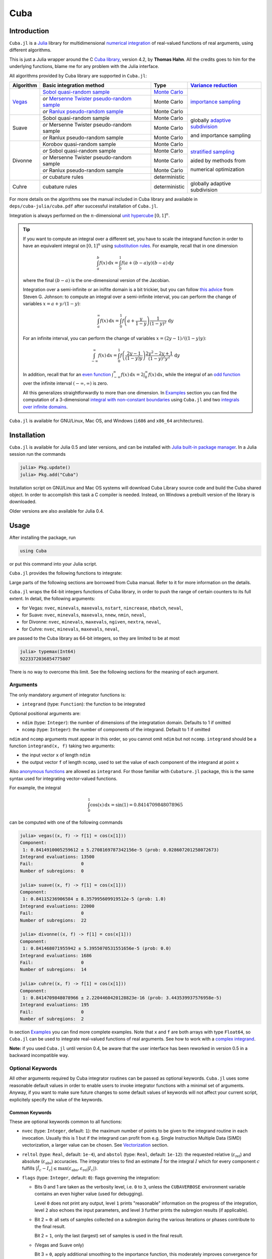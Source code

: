 Cuba
====

Introduction
------------

``Cuba.jl`` is a `Julia <http://julialang.org/>`__ library for multidimensional
`numerical integration <https://en.wikipedia.org/wiki/Numerical_integration>`__
of real-valued functions of real arguments, using different algorithms.

This is just a Julia wrapper around the C `Cuba library
<http://www.feynarts.de/cuba/>`__, version 4.2, by **Thomas Hahn**. All the
credits goes to him for the underlying functions, blame me for any problem with
the Julia interface.

All algorithms provided by Cuba library are supported in ``Cuba.jl``:

+---------------+-----------------------------------------------+-----------------+----------------------------------+
| Algorithm     | Basic integration method                      | Type            | `Variance reduction`_            |
+===============+===============================================+=================+==================================+
| `Vegas <s_>`_ | `Sobol quasi-random sample`_                  | `Monte Carlo`_  | `importance sampling`_           |
|               +-----------------------------------------------+-----------------+                                  |
|               | `or` `Mersenne Twister pseudo-random sample`_ | Monte Carlo     |                                  |
|               +-----------------------------------------------+-----------------+                                  |
|               | `or` `Ranlux pseudo-random sample`_           | Monte Carlo     |                                  |
+---------------+-----------------------------------------------+-----------------+----------------------------------+
| Suave         | Sobol quasi-random sample                     | Monte Carlo     | globally `adaptive subdivision`_ |
|               +-----------------------------------------------+-----------------+                                  |
|               | `or` Mersenne Twister pseudo-random sample    | Monte Carlo     | and importance sampling          |
|               +-----------------------------------------------+-----------------+                                  |
|               | `or` Ranlux pseudo-random sample              | Monte Carlo     |                                  |
+---------------+-----------------------------------------------+-----------------+----------------------------------+
| Divonne       | Korobov quasi-random sample                   | Monte Carlo     | `stratified sampling`_           |
|               +-----------------------------------------------+-----------------+                                  |
|               | `or` Sobol quasi-random sample                | Monte Carlo     | aided by methods from            |
|               +-----------------------------------------------+-----------------+                                  |
|               | `or` Mersenne Twister pseudo-random sample    | Monte Carlo     | numerical optimization           |
|               +-----------------------------------------------+-----------------+                                  |
|               | `or` Ranlux pseudo-random sample              | Monte Carlo     |                                  |
|               +-----------------------------------------------+-----------------+                                  |
|               | `or` cubature rules                           | deterministic   |                                  |
+---------------+-----------------------------------------------+-----------------+----------------------------------+
| Cuhre         | cubature rules                                | deterministic   | globally adaptive subdivision    |
+---------------+-----------------------------------------------+-----------------+----------------------------------+

.. _`Variance reduction`: https://en.wikipedia.org/wiki/Variance_reduction

.. _s: https://en.wikipedia.org/wiki/VEGAS_algorithm

.. _`Sobol quasi-random sample`: https://en.wikipedia.org/wiki/Sobol_sequence

.. _`Monte Carlo`: https://en.wikipedia.org/wiki/Monte_Carlo_integration

.. _`importance sampling`: https://en.wikipedia.org/wiki/Importance_sampling

.. _`Mersenne Twister pseudo-random sample`: https://en.wikipedia.org/wiki/Mersenne_Twister

.. _`Ranlux pseudo-random sample`: http://arxiv.org/abs/hep-lat/9309020

.. _`adaptive subdivision`: https://en.wikipedia.org/wiki/Adaptive_quadrature

.. _`stratified sampling`: <https://en.wikipedia.org/wiki/Stratified_sampling>

For more details on the algorithms see the manual included in Cuba library and
available in ``deps/cuba-julia/cuba.pdf`` after successful installation
of ``Cuba.jl``.

Integration is always performed on the :math:`n`-dimensional `unit hypercube
<https://en.wikipedia.org/wiki/Hypercube>`__ :math:`[0, 1]^{n}`.

.. Tip::

   If you want to compute an integral over a different set, you have to scale
   the integrand function in order to have an equivalent integral on :math:`[0,
   1]^{n}` using `substitution rules
   <https://en.wikipedia.org/wiki/Integration_by_substitution>`__.  For example,
   recall that in one dimension

   .. math:: \int_{a}^{b} f(x)\,\mathrm{d}x = \int_{0}^{1} f(a +
              (b - a) y) (b - a)\,\mathrm{d}y

   where the final :math:`(b - a)` is the one-dimensional version of the
   Jacobian.

   Integration over a semi-infinite or an inifite domain is a bit trickier, but
   you can follow `this advice
   <http://ab-initio.mit.edu/wiki/index.php/Cubature#Infinite_intervals>`__ from
   Steven G. Johnson: to compute an integral over a semi-infinite interval, you
   can perform the change of variables :math:`x=a+y/(1-y)`:

   .. math:: \int_{a}^{\infty} f(x)\,\mathrm{d}x = \int_{0}^{1}
	     f\left(a + \frac{y}{1 - y}\right)\frac{1}{(1 - y)^2}\,\mathrm{d}y

   For an infinite interval, you can perform the change of variables
   :math:`x=(2y - 1)/((1 - y)y)`:

   .. math:: \int_{-\infty}^{\infty} f(x)\,\mathrm{d}x = \int_{0}^{1}
	     f\left(\frac{2y - 1}{(1 - y)y}\right)\frac{2y^2 - 2y + 1}{(1 -
	     y)^2y^2}\,\mathrm{d}y

   In addition, recall that for an `even function
   <https://en.wikipedia.org/wiki/Even_and_odd_functions#Even_functions>`__
   :math:`\int_{-\infty}^{\infty} f(x)\,\mathrm{d}x =
   2\int_{0}^{\infty}f(x)\,\mathrm{d}x`, while the integral of an `odd function
   <https://en.wikipedia.org/wiki/Even_and_odd_functions#Odd_functions>`__ over
   the infinite interval :math:`(-\infty, \infty)` is zero.

   All this generalizes straightforwardly to more than one dimension.  In
   `Examples`_ section you can find the computation of a 3-dimensional `integral
   with non-constant boundaries`_ using ``Cuba.jl`` and two `integrals over
   infinite domains`_.

``Cuba.jl`` is available for GNU/Linux, Mac OS, and Windows (``i686`` and
``x86_64`` architectures).

Installation
------------

``Cuba.jl`` is available for Julia 0.5 and later versions, and can be
installed with `Julia built-in package
manager <http://docs.julialang.org/en/stable/manual/packages/>`__. In a
Julia session run the commands

.. code-block:: julia

    julia> Pkg.update()
    julia> Pkg.add("Cuba")

Installation script on GNU/Linux and Mac OS systems will download Cuba Library
source code and build the Cuba shared object.  In order to accomplish this task
a C compiler is needed.  Instead, on Windows a prebuilt version of the library
is downloaded.

Older versions are also available for Julia 0.4.

Usage
-----

After installing the package, run

.. code-block:: julia

    using Cuba

or put this command into your Julia script.

``Cuba.jl`` provides the following functions to integrate:

.. function:: vegas(integrand, ndim=1, ncomp=1[; keywords...])
.. function:: suave(integrand, ndim=1, ncomp=1[; keywords...])
.. function:: divonne(integrand, ndim=1, ncomp=1[; keywords...])
.. function:: cuhre(integrand, ndim=1, ncomp=1[; keywords...])

Large parts of the following sections are borrowed from Cuba manual.  Refer to
it for more information on the details.

``Cuba.jl`` wraps the 64-bit integers functions of Cuba library, in order to
push the range of certain counters to its full extent.  In detail, the following
arguments:

- for Vegas: ``nvec``, ``minevals``, ``maxevals``, ``nstart``, ``nincrease``,
  ``nbatch``, ``neval``,
- for Suave: ``nvec``, ``minevals``, ``maxevals``, ``nnew``, ``nmin``,
  ``neval``,
- for Divonne: ``nvec``, ``minevals``, ``maxevals``, ``ngiven``, ``nextra``,
  ``neval``,
- for Cuhre: ``nvec``, ``minevals``, ``maxevals``, ``neval``,

are passed to the Cuba library as 64-bit integers, so they are limited to be at
most

.. code:: julia

    julia> typemax(Int64)
    9223372036854775807

There is no way to overcome this limit.  See the following sections for the
meaning of each argument.

Arguments
'''''''''

The only mandatory argument of integrator functions is:

- ``integrand`` (type: ``Function``): the function to be integrated

Optional positional arguments are:

- ``ndim`` (type: ``Integer``): the number of dimensions of the integratation
  domain.  Defaults to 1 if omitted
- ``ncomp`` (type: ``Integer``): the number of components of the integrand.
  Default to 1 if omitted

``ndim`` and ``ncomp`` arguments must appear in this order, so you cannot omit
``ndim`` but not ``ncomp``.  ``integrand`` should be a function ``integrand(x,
f)`` taking two arguments:

- the input vector ``x`` of length ``ndim``
- the output vector ``f`` of length ``ncomp``, used to set the value of each
  component of the integrand at point ``x``

Also `anonymous functions
<http://docs.julialang.org/en/stable/manual/functions/#anonymous-functions>`__
are allowed as ``integrand``.  For those familiar with ``Cubature.jl`` package,
this is the same syntax used for integrating vector-valued functions.

For example, the integral

.. math:: \int_{0}^{1} \cos (x) \,\mathrm{d}x = \sin(1) = 0.8414709848078965

can be computed with one of the following commands

.. code-block:: julia

    julia> vegas((x, f) -> f[1] = cos(x[1]))
    Component:
     1: 0.8414910005259612 ± 5.2708169787342156e-5 (prob: 0.028607201258072673)
    Integrand evaluations: 13500
    Fail:                  0
    Number of subregions:  0

    julia> suave((x, f) -> f[1] = cos(x[1]))
    Component:
     1: 0.84115236906584 ± 8.357995609919512e-5 (prob: 1.0)
    Integrand evaluations: 22000
    Fail:                  0
    Number of subregions:  22

    julia> divonne((x, f) -> f[1] = cos(x[1]))
    Component:
     1: 0.841468071955942 ± 5.3955070531551656e-5 (prob: 0.0)
    Integrand evaluations: 1686
    Fail:                  0
    Number of subregions:  14

    julia> cuhre((x, f) -> f[1] = cos(x[1]))
    Component:
     1: 0.8414709848078966 ± 2.2204460420128823e-16 (prob: 3.443539937576958e-5)
    Integrand evaluations: 195
    Fail:                  0
    Number of subregions:  2

In section `Examples`_ you can find more complete examples.  Note that ``x`` and
``f`` are both arrays with type ``Float64``, so ``Cuba.jl`` can be used to
integrate real-valued functions of real arguments.  See how to work with a
`complex integrand`_.

**Note:** if you used ``Cuba.jl`` until version 0.4, be aware that the user
interface has been reworked in version 0.5 in a backward incompatible way.

Optional Keywords
'''''''''''''''''

All other arguments required by Cuba integrator routines can be passed as
optional keywords.  ``Cuba.jl`` uses some reasonable default values in order to
enable users to invoke integrator functions with a minimal set of arguments.
Anyway, if you want to make sure future changes to some default values of
keywords will not affect your current script, explicitely specify the value of
the keywords.

Common Keywords
~~~~~~~~~~~~~~~

These are optional keywords common to all functions:

- ``nvec`` (type: ``Integer``, default: ``1``): the maximum number of points to
  be given to the integrand routine in each invocation.  Usually this is 1 but
  if the integrand can profit from e.g. Single Instruction Multiple Data (SIMD)
  vectorization, a larger value can be chosen.  See `Vectorization`_ section.
- ``reltol`` (type: ``Real``, default: ``1e-4``), and ``abstol`` (type:
  ``Real``, default: ``1e-12``): the requested relative
  (:math:`\varepsilon_{\text{rel}}`) and absolute
  (:math:`\varepsilon_{\text{abs}}`) accuracies.  The integrator tries to find
  an estimate :math:`\hat{I}` for the integral :math:`I` which for every
  component :math:`c` fulfills :math:`|\hat{I}_c - I_c|\leq
  \max(\varepsilon_{\text{abs}}, \varepsilon_{\text{rel}} |I_c|)`.
- ``flags`` (type: ``Integer``, default: ``0``): flags governing the integration:

  - Bits 0 and 1 are taken as the verbosity level, i.e. ``0`` to ``3``, unless
    the ``CUBAVERBOSE`` environment variable contains an even higher value (used
    for debugging).

    Level ``0`` does not print any output, level ``1`` prints "reasonable"
    information on the progress of the integration, level ``2`` also echoes the
    input parameters, and level ``3`` further prints the subregion results (if
    applicable).
  - Bit 2 = ``0``: all sets of samples collected on a subregion during the
    various iterations or phases contribute to the final result.

    Bit 2 = ``1``, only the last (largest) set of samples is used in the final
    result.
  - (Vegas and Suave only)

    Bit 3 = ``0``, apply additional smoothing to the importance function, this
    moderately improves convergence for many integrands.

    Bit 3 = ``1``, use the importance function without smoothing, this should be
    chosen if the integrand has sharp edges.
  - Bit 4 = ``0``, delete the state file (if one is chosen) when the integration
    terminates successfully.

    Bit 4 = ``1``, retain the state file.
  - (Vegas only)

    Bit 5 = ``0``, take the integrator's state from the state file, if one is
    present.

    Bit 5 = ``1``, reset the integrator's state even if a state file is present,
    i.e. keep only the grid.  Together with Bit 4 this allows a grid adapted by
    one integration to be used for another integrand.
  - Bits 8--31 =: ``level`` determines the random-number generator.

  To select e.g. last samples only and verbosity level 2, pass ``6 = 4 + 2`` for
  the flags.

- ``seed`` (type: ``Integer``, default: ``0``): the seed for the
  pseudo-random-number generator.  This keyword is not available for
  :func:`cuhre`.  The random-number generator is chosen as follows:

  +----------+---------------------------+----------------------------------+
  | ``seed`` | ``level``                 | Generator                        |
  |          | (bits 8--31 of ``flags``) |                                  |
  +==========+===========================+==================================+
  | zero     | N/A                       | Sobol (quasi-random)             |
  +----------+---------------------------+----------------------------------+
  | non-zero | zero                      | Mersenne Twister (pseudo-random) |
  +----------+---------------------------+----------------------------------+
  | non-zero | non-zero                  | Ranlux (pseudo-random)           |
  +----------+---------------------------+----------------------------------+

  Ranlux implements Marsaglia and Zaman's 24-bit RCARRY algorithm with
  generation period :math:`p`, i.e. for every 24 generated numbers used, another
  :math:`p - 24` are skipped.  The luxury level is encoded in ``level`` as
  follows:

  - Level 1 (:math:`p = 48`): very long period, passes the gap test but fails
    spectral test.
  - Level 2 (:math:`p = 97`): passes all known tests, but theoretically still
    defective.
  - Level 3 (:math:`p = 223`): any theoretically possible correlations have very
    small chance of being observed.
  - Level 4 (:math:`p = 389`): highest possible luxury, all 24 bits chaotic.

  Levels 5--23 default to 3, values above 24 directly specify the period
  :math:`p`.  Note that Ranlux's original level 0, (mis)used for selecting
  Mersenne Twister in Cuba, is equivalent to ``level`` = ``24``.

- ``minevals`` (type: ``Real``, default: ``0``): the minimum number of integrand
  evaluations required
- ``maxevals`` (type: ``Real``, default: ``1000000``): the (approximate) maximum
  number of integrand evaluations allowed
- ``statefile`` (type: ``AbstractString``, default: ``""``): a filename for
  storing the internal state.  To not store the internal state, put ``""``
  (empty string, this is the default) or ``C_NULL`` (C null pointer).

  Cuba can store its entire internal state (i.e. all the information to resume
  an interrupted integration) in an external file.  The state file is updated
  after every iteration.  If, on a subsequent invocation, a Cuba routine finds a
  file of the specified name, it loads the internal state and continues from the
  point it left off.  Needless to say, using an existing state file with a
  different integrand generally leads to wrong results.

  This feature is useful mainly to define "check-points" in long-running
  integrations from which the calculation can be restarted.

  Once the integration reaches the prescribed accuracy, the state file is
  removed, unless bit 4 of ``flags`` (see above) explicitly requests that it be
  kept.

- ``spin`` (type: ``Ptr{Void}``, default: ``C_NULL``): this is the placeholder
  for the "spinning cores" pointer.  ``Cuba.jl`` does not support
  parallelization, so this keyword should not have a value different from
  ``C_NULL``.

Vegas-Specific Keywords
~~~~~~~~~~~~~~~~~~~~~~~

These optional keywords can be passed only to :func:`vegas`:

- ``nstart`` (type: ``Integer``, default: ``1000``): the number of integrand
  evaluations per iteration to start with
- ``nincrease`` (type: ``Integer``, default: ``500``): the increase in the
  number of integrand evaluations per iteration
- ``nbatch`` (type: ``Integer``, default: ``1000``): the batch size for sampling

  Vegas samples points not all at once, but in batches of size ``nbatch``, to
  avoid excessive memory consumption.  ``1000`` is a reasonable value, though it
  should not affect performance too much
- ``gridno`` (type: ``Integer``, default: ``0``): the slot in the internal grid table.

  It may accelerate convergence to keep the grid accumulated during one
  integration for the next one, if the integrands are reasonably similar to each
  other.  Vegas maintains an internal table with space for ten grids for this
  purpose.  The slot in this grid is specified by ``gridno``.

  If a grid number between ``1`` and ``10`` is selected, the grid is not
  discarded at the end of the integration, but stored in the respective slot of
  the table for a future invocation.  The grid is only re-used if the dimension
  of the subsequent integration is the same as the one it originates from.

  In repeated invocations it may become necessary to flush a slot in memory, in
  which case the negative of the grid number should be set.

Suave-Specific Keywords
~~~~~~~~~~~~~~~~~~~~~~~

These optional keywords can be passed only to :func:`suave`:

- ``nnew`` (type: ``Integer``, default: ``1000``): the number of new integrand
  evaluations in each subdivision
- ``nmin`` (type: ``Integer``, default: ``2``): the minimum number of samples a
  former pass must contribute to a subregion to be considered in that region's
  compound integral value.  Increasing ``nmin`` may reduce jumps in the
  :math:`\chi^2` value
- ``flatness`` (type: ``Real``, default: ``.25``): the type of norm used to
  compute the fluctuation of a sample.  This determines how prominently
  "outliers", i.e. individual samples with a large fluctuation, figure in the
  total fluctuation, which in turn determines how a region is split up.  As
  suggested by its name, ``flatness`` should be chosen large for "flat"
  integrands and small for "volatile" integrands with high peaks.  Note that
  since ``flatness`` appears in the exponent, one should not use too large
  values (say, no more than a few hundred) lest terms be truncated internally to
  prevent overflow.

Divonne-Specific Keywords
~~~~~~~~~~~~~~~~~~~~~~~~~

These optional keywords can be passed only to :func:`divonne`:

- ``key1`` (type: ``Integer``, default: ``47``): determines sampling in the
  partitioning phase: ``key1`` :math:`= 7, 9, 11, 13` selects the cubature rule
  of degree ``key1``.  Note that the degree-11 rule is available only in 3
  dimensions, the degree-13 rule only in 2 dimensions.

  For other values of ``key1``, a quasi-random sample of :math:`n_1 =
  |\verb|key1||` points is used, where the sign of ``key1`` determines the type
  of sample,

  - ``key1`` :math:`> 0`, use a Korobov quasi-random sample,
  - ``key1`` :math:`< 0`, use a "standard" sample (a Sobol quasi-random sample
    if ``seed`` :math:`= 0`, otherwise a pseudo-random sample).

  - ``key2`` (type: ``Integer``, default: ``1``): determines sampling in the
    final integration phase:

    ``key2`` :math:`= 7, 9, 11, 13` selects the cubature rule of degree ``key2``.
    Note that the degree-11 rule is available only in 3 dimensions, the
    degree-13 rule only in 2 dimensions.

    For other values of ``key2``, a quasi-random sample is used, where the sign
    of ``key2`` determines the type of sample,

    - ``key2`` :math:`> 0`, use a Korobov quasi-random sample,
    - ``key2`` :math:`< 0`, use a "standard" sample (see description of ``key1``
      above),

    and :math:`n_2 = |\verb|key2||` determines the number of points,

    - :math:`n_2\geq 40`, sample :math:`n_2` points,
    - :math:`n_2 < 40`, sample :math:`n_2\,n_{\text{need}}` points, where
      :math:`n_{\text{need}}` is the number of points needed to reach the
      prescribed accuracy, as estimated by Divonne from the results of the
      partitioning phase

- ``key3`` (type: ``Integer``, default: ``1``): sets the strategy for the
  refinement phase:

  ``key3`` :math:`= 0`, do not treat the subregion any further.

  ``key3`` :math:`= 1`, split the subregion up once more.

  Otherwise, the subregion is sampled a third time with ``key3`` specifying the
  sampling parameters exactly as ``key2`` above.

- ``maxpass`` (type: ``Integer``, default: ``5``): controls the thoroughness of
  the partitioning phase: The partitioning phase terminates when the estimated
  total number of integrand evaluations (partitioning plus final integration)
  does not decrease for ``maxpass`` successive iterations.

  A decrease in points generally indicates that Divonne discovered new
  structures of the integrand and was able to find a more effective
  partitioning.  ``maxpass`` can be understood as the number of "safety"
  iterations that are performed before the partition is accepted as final and
  counting consequently restarts at zero whenever new structures are found.

- ``border`` (type: ``Real``, default: ``0.``): the width of the border of the
  integration region.  Points falling into this border region will not be
  sampled directly, but will be extrapolated from two samples from the interior.
  Use a non-zero ``border`` if the integrand function cannot produce values
  directly on the integration boundary
- ``maxchisq`` (type: ``Real``, default: ``10.``): the :math:`\chi^2` value a
  single subregion is allowed to have in the final integration phase.  Regions
  which fail this :math:`\chi^2` test and whose sample averages differ by more
  than ``mindeviation`` move on to the refinement phase.
- ``mindeviation`` (type: ``Real``, default: ``0.25``): a bound, given as the
  fraction of the requested error of the entire integral, which determines
  whether it is worthwhile further examining a region that failed the
  :math:`\chi^2` test.  Only if the two sampling averages obtained for the
  region differ by more than this bound is the region further treated.
- ``ngiven`` (type: ``Integer``, default: ``0``): the number of points in the
  ``xgiven`` array
- ``ldxgiven`` (type: ``Integer``, default: ``0``): the leading dimension of
  ``xgiven``, i.e. the offset between one point and the next in memory
- ``xgiven`` (type: ``AbstractArray{Real}``, default: ``zeros(Cdouble,
  ldxgiven, ngiven)``): a list of points where the integrand might have peaks.
  Divonne will consider these points when partitioning the integration region.
  The idea here is to help the integrator find the extrema of the integrand in
  the presence of very narrow peaks.  Even if only the approximate location of
  such peaks is known, this can considerably speed up convergence.
- ``nextra`` (type: ``Integer``, default: ``0``): the maximum number of extra
  points the peak-finder subroutine will return.  If ``nextra`` is zero,
  ``peakfinder`` is not called and an arbitrary object may be passed in its
  place, e.g. just 0
- ``peakfinder`` (type: ``Ptr{Void}``, default: ``C_NULL``): the peak-finder
  subroutine

Cuhre-Specific Keyword
~~~~~~~~~~~~~~~~~~~~~~

This optional keyword can be passed only to :func:`cuhre`:

- ``key`` (type: ``Integer``, default: ``0``): chooses the basic integration rule:

  ``key`` :math:`= 7, 9, 11, 13` selects the cubature rule of degree ``key``.
  Note that the degree-11 rule is available only in 3 dimensions, the degree-13
  rule only in 2 dimensions.

  For other values, the default rule is taken, which is the degree-13 rule in 2
  dimensions, the degree-11 rule in 3 dimensions, and the degree-9 rule
  otherwise.

Output
''''''

The integrating functions :func:`vegas`, :func:`suave`, :func:`divonne`, and
:func:`cuhre` (and the corresponding 64-bit integers functions) return an
``Integral`` object whose fields are

.. code-block:: julia

    integral :: Vector{Float64}
    error    :: Vector{Float64}
    probl    :: Vector{Float64}
    neval    :: Int64
    fail     :: Int32
    nregions :: Int32

The first three fields are arrays with length ``ncomp``, the last three ones are
scalars.  The ``Integral`` object can also be iterated over like a tuple.  In
particular, if you assign the output of integrator functions to the variable
named ``result``, you can access the value of the ``i``-th component of the
integral with ``result[1][i]`` or ``result.integral[i]`` and the associated
error with ``result[2][i]`` or ``result.error[i]``.

- ``integral`` (type: ``Vector{Float64}``, with ``ncomp`` components): the
  integral of ``integrand`` over the unit hypercube
- ``error`` (type: ``Vector{Float64}``, with ``ncomp`` components): the presumed
  absolute error for each component of ``integral``
- ``probability`` (type: ``Vector{Float64}``, with ``ncomp`` components): the
  :math:`\chi^2` -probability (not the :math:`\chi^2` -value itself!) that
  ``error`` is not a reliable estimate of the true integration error.  To judge
  the reliability of the result expressed through ``prob``, remember that it is
  the null hypothesis that is tested by the :math:`\chi^2` test, which is that
  ``error`` `is` a reliable estimate.  In statistics, the null hypothesis may be
  rejected only if ``prob`` is fairly close to unity, say ``prob`` :math:`>.95`
- ``neval`` (type: ``Int64``): the actual number of integrand evaluations needed
- ``fail`` (type: ``Int32``): an error flag:

  - ``fail`` = ``0``, the desired accuracy was reached
  - ``fail`` = ``-1``, dimension out of range
  - ``fail`` > ``0``, the accuracy goal was not met within the allowed maximum
    number of integrand evaluations.  While Vegas, Suave, and Cuhre simply
    return ``1``, Divonne can estimate the number of points by which
    ``maxevals`` needs to be increased to reach the desired accuracy and returns
    this value.

- ``nregions`` (type: ``Int32``): the actual number of subregions needed (always
  ``0`` in :func:`vegas`)

Vectorization
-------------

Vectorization means evaluating the integrand function for several points at
once.  This is also known as `Single Instruction Multiple Data
<https://en.wikipedia.org/wiki/SIMD>`__ (SIMD) paradigm and is different from
ordinary parallelization where independent threads are executed concurrently.
It is usually possible to employ vectorization on top of parallelization.

``Cuba.jl`` cannot automatically vectorize the integrand function, of course,
but it does pass (up to) ``nvec`` points per integrand call (`Common
Keywords`_).  This value need not correspond to the hardware vector length --
computing several points in one call can also make sense e.g. if the
computations have significant intermediate results in common.

A note for disambiguation: The ``nbatch`` argument of Vegas is related in
purpose but not identical to ``nvec``.  It internally partitions the sampling
done by Vegas but has no bearing on the number of points given to the integrand.
On the other hand, it it pointless to choose ``nvec`` > ``nbatch`` for Vegas.

Examples
--------

One dimensional integral
''''''''''''''''''''''''

The integrand of

.. math:: \int_{0}^{1} \frac{\log(x)}{\sqrt{x}} \,\mathrm{d}x

has an algebraic-logarithmic divergence for :math:`x = 0`, but the integral is
convergent and its value is :math:`-4`.  ``Cuba.jl`` integrator routines can
handle this class of functions and you can easily compute the numerical
approximation of this integral using one of the following commands:

.. code-block:: julia

    julia> vegas( (x,f) -> f[1] = log(x[1])/sqrt(x[1]))
    Component:
     1: -3.998162393712848 ± 0.0004406643716840933 (prob: 0.28430529682022004)
    Integrand evaluations: 1007500
    Fail:                  1
    Number of subregions:  0

    julia> suave( (x,f) -> f[1] = log(x[1])/sqrt(x[1]))
    Component:
     1: -3.9999762867171387 ± 0.00039504866661845624 (prob: 1.0)
    Integrand evaluations: 51000
    Fail:                  0
    Number of subregions:  51

    julia> divonne( (x,f) -> f[1] = log(x[1])/sqrt(x[1]))
    Component:
     1: -3.9997602130594374 ± 0.0003567874814901272 (prob: 1.0)
    Integrand evaluations: 11593
    Fail:                  0
    Number of subregions:  76

    julia> cuhre( (x,f) -> f[1] = log(x[1])/sqrt(x[1]))
    Component:
     1: -4.00000035506719 ± 0.0003395484028625721 (prob: 0.0)
    Integrand evaluations: 5915
    Fail:                  0
    Number of subregions:  46

Vector-valued integrand
'''''''''''''''''''''''

Consider the integral

.. math:: \int\limits_{\Omega} \boldsymbol{f}(x,y,z)\,\mathrm{d}x\,\mathrm{d}y\,\mathrm{d}z

where :math:`\Omega = [0, 1]^{3}` and

.. math:: \boldsymbol{f}(x,y,z) = \left(\sin(x)\cos(y)\exp(z), \,\exp(-(x^2 + y^2 +
	  z^2)), \,\frac{1}{1 - xyz}\right)

In this case it is more convenient to write a simple Julia script to compute the
above integral

.. code-block:: julia

    using Cuba, SpecialFunctions

    function integrand(x, f)
        f[1] = sin(x[1])*cos(x[2])*exp(x[3])
        f[2] = exp(-(x[1]^2 + x[2]^2 + x[3]^2))
        f[3] = 1/(1 - prod(x))
    end

    result, err = cuhre(integrand, 3, 3, abstol=1e-12, reltol=1e-10)
    answer = [(e-1)*(1-cos(1))*sin(1), (sqrt(pi)*erf(1)/2)^3, zeta(3)]
    for i = 1:3
        println("Component ", i)
        println(" Result of Cuba: ", result[i], " ± ", err[i])
        println(" Exact result:   ", answer[i])
        println(" Actual error:   ", abs(result[i] - answer[i]))
    end

This is the output

::

    Component 1
     Result of Cuba: 0.6646696797813739 ± 1.0050367631018485e-13
     Exact result:   0.6646696797813771
     Actual error:   3.219646771412954e-15
    Component 2
     Result of Cuba: 0.4165383858806454 ± 2.932866749838454e-11
     Exact result:   0.41653838588663805
     Actual error:   5.9926508200192075e-12
    Component 3
     Result of Cuba: 1.2020569031649702 ± 1.1958522385908214e-10
     Exact result:   1.2020569031595951
     Actual error:   5.375033751420233e-12

Integral with non-constant boundaries
'''''''''''''''''''''''''''''''''''''

The integral

.. math:: \int_{-y}^{y}\int_{0}^{z}\int_{0}^{\pi} \cos(x)\sin(y)\exp(z)\,\mathrm{d}x\,\mathrm{d}y\,\mathrm{d}z

has non-constant boundaries.  By applying the substitution rule repeatedly, you
can scale the integrand function and get this equivalent integral over the fixed
domain :math:`\Omega = [0, 1]^{3}`

.. math:: \int\limits_{\Omega} 2\pi^{3}yz^2 \cos(\pi yz(2x - 1)) \sin(\pi yz)
	  \exp(\pi z)\,\mathrm{d}x\,\mathrm{d}y\,\mathrm{d}z

that can be computed with ``Cuba.jl`` using the following Julia script

.. code-block:: julia

    using Cuba

    function integrand(x, f)
        f[1] = 2pi^3*x[2]*x[3]^2*cos(pi*x[2]*x[3]*(2*x[1] - 1.0))*
               sin(pi*x[2]*x[3])*exp(pi*x[3])
    end

    result, err = cuhre(integrand, 3, 1, abstol=1e-12, reltol=1e-10)
    answer = pi*e^pi - (4e^pi - 4)/5
    println("Result of Cuba: ", result[1], " ± ", err[1])
    println("Exact result:   ", answer)
    println("Actual error:   ", abs(result[1] - answer))

This is the output

::

    Result of Cuba: 54.98607586826157 ± 5.460606521639899e-9
    Exact result:   54.98607586789537
    Actual error:   3.6619951515604043e-10

Integrals over Infinite Domains
'''''''''''''''''''''''''''''''

``Cuba.jl`` assumes always as integration domain the hypercube :math:`[0, 1]^n`,
but we have seen that using integration by substitution we can calculate
integrals over different domains as well.  In the `Introduction`_ we also
proposed two useful substitutions that can be employed to change an infinite or
semi-infinite domain into a finite one.

As a first example, consider the following integral with a semi-infinite domain:

.. math:: \int_{0}^{\infty}\frac{\log(1 + x^2)}{1 + x^2}\,\mathrm{d}x

whose exact result is :math:`\pi\log 2`.  This can be computed with the
following Julia script:

.. code-block:: julia

   using Cuba

   # The function we want to integrate over [0, ∞).
   func(x) = log(1 + x^2)/(1 + x^2)

   # Scale the function in order to integrate over [0, 1].
   function integrand(x, f)
       f[1] = func(x[1]/(1 - x[1]))/(1 - x[1])^2
   end

   result, err = cuhre(integrand, abstol = 1e-12, reltol = 1e-10)
   answer = pi*log(2)
   println("Result of Cuba: ", result[1], " ± ", err[1])
   println("Exact result:   ", answer)
   println("Actual error:   ", abs(result[1] - answer))

This is the output:

::

   Result of Cuba: 2.177586090305688 ± 2.1503995410096295e-10
   Exact result:   2.177586090303602
   Actual error:   2.085887018665744e-12

Now we want to calculate this integral, over an infinite domain

.. math:: \int_{-\infty}^{\infty} \frac{1 - \cos x}{x^2}\,\mathrm{d}x

which gives :math:`\pi`.  You can calculate the result with the code below.
Note that integrand function has value :math:`1/2` for :math:`x=0`, but you have
to inform Julia about this.

.. code-block:: julia

   using Cuba

   # The function we want to integrate over (-∞, ∞).
   func(x) = x==0 ? 0.5*one(x) : (1 - cos(x))/x^2

   # Scale the function in order to integrate over [0, 1].
   function integrand(x, f)
       f[1] = func((2*x[1] - 1)/x[1]/(1 - x[1])) *
           (2*x[1]^2 - 2*x[1] + 1)/x[1]^2/(1 - x[1])^2
   end

   result, err = cuhre(integrand, abstol = 1e-7, reltol = 1e-7)
   answer = float(pi)
   println("Result of Cuba: ", result[1], " ± ", err[1])
   println("Exact result:   ", answer)
   println("Actual error:   ", abs(result[1] - answer))

The output of this script is

::

   Result of Cuba: 3.1415928900555046 ± 2.050669142074607e-6
   Exact result:   3.141592653589793
   Actual error:   2.3646571145619077e-7

Complex integrand
'''''''''''''''''

As already explained, ``Cuba.jl`` operates on real quantities, so if you want to
integrate a complex-valued function of complex arguments you have to treat
complex quantities as 2-component arrays of real numbers.  For example, if you
do not remember `Euler's formula
<https://en.wikipedia.org/wiki/Euler%27s_formula>`__, you can compute this
simple integral

.. math:: \int_{0}^{\pi/2} \exp(\mathrm{i} x)\,\mathrm{d}x

with the following Julia script

.. code-block:: julia

    using Cuba

    function integrand(x, f)
        # Complex integrand, scaled to integrate in [0, 1].
        tmp = cis(x[1]*pi/2)*pi/2
        # Assign to two components of "f" the real
        # and imaginary part of the integrand.
        f[1], f[2] = reim(tmp)
    end

    result = cuhre(integrand, 1, 2)
    println("Result of Cuba: ", complex(result[1]...))
    println("Exact result:   ", complex(1.0, 1.0))

This is the output

::

    Result of Cuba: 1.0 + 1.0im
    Exact result:   1.0 + 1.0im

Passing data to the integrand function
''''''''''''''''''''''''''''''''''''''

Cuba Library allows program written in C and Fortran to pass extra data to the
integrand function with ``userdata`` argument.  This is useful, for example,
when the integrand function depends on changing parameters.  In ``Cuba.jl`` the
``userdata`` argument is not available, but you do not normally need it.

For example, the `cumulative distribution function
<https://en.wikipedia.org/wiki/Cumulative_distribution_function>`__
:math:`F(x;k)` of `chi-squared distribution
<https://en.wikipedia.org/wiki/Chi-squared_distribution>`__ is defined by

.. math:: F(x; k) = \int_{0}^{x} \frac{t^{k/2 - 1}\exp(-t/2)}{2^{k/2}\Gamma(k/2)} \,\mathrm{d}t

The cumulative distribution function depends on parameter :math:`k`, but the
function passed as integrand to ``Cuba.jl`` integrator routines accepts as
arguments only the input and output vectors.  However you can easily define a
function to calculate a numerical approximation of :math:`F(x; k)` based on the
above integral expression because the integrand can access any variable visible
in its `scope
<http://docs.julialang.org/en/stable/manual/variables-and-scoping/>`__.  The
following Julia script computes :math:`F(x = \pi; k)` for different :math:`k`
and compares the result with more precise values, based on the analytic
expression of the cumulative distribution function, provided by `GSL.jl
<https://github.com/jiahao/GSL.jl>`__ package.

.. code-block:: julia

    using Cuba, GSL

    function chi2cdf(x::Real, k::Real)
        k2 = k/2
        # Chi-squared probability density function, without constant denominator.
        # The result of integration will be divided by that factor.
        function chi2pdf(t::Float64)
            # "k2" is taken from the outside.
            return t^(k2 - 1.0)*exp(-t/2)
        end
        # Neither "x" is passed directly to the integrand function,
        # but is visible to it.  "x" is used to scale the function
        # in order to actually integrate in [0, 1].
        x*cuhre((t,f) -> f[1] = chi2pdf(t[1]*x))[1][1]/(2^k2*gamma(k2))
    end

    x = pi
    @printf("Result of Cuba: %.6f %.6f %.6f %.6f %.6f\n",
            map((k) -> chi2cdf(x, k), collect(1:5))...)
    @printf("Exact result:   %.6f %.6f %.6f %.6f %.6f\n",
            map((k) -> cdf_chisq_P(x, k), collect(1:5))...)


This is the output

::

    Result of Cuba: 0.923681 0.792120 0.629694 0.465584 0.321833
    Exact result:   0.923681 0.792120 0.629695 0.465584 0.321833

Performance
-----------

``Cuba.jl`` cannot (`yet? <https://github.com/giordano/Cuba.jl/issues/1>`__)
take advantage of parallelization capabilities of Cuba Library. Nonetheless, it
has performances comparable with equivalent native C or Fortran codes based on
Cuba library when ``CUBACORES`` environment variable is set to ``0`` (i.e.,
multithreading is disabled). The following is the result of running the
benchmark present in ``test`` directory on a 64-bit GNU/Linux system running
Julia 0.7.0-DEV.363 (commit 6071f1a02e) equipped with an Intel(R) Core(TM)
i7-4700MQ CPU.  The C and FORTRAN 77 benchmark codes have been compiled with GCC
6.3.0.

::

    $ CUBACORES=0 julia -e 'cd(Pkg.dir("Cuba")); include("test/benchmark.jl")'
    INFO: Performance of Cuba.jl:
      0.271304 seconds (Vegas)
      0.579783 seconds (Suave)
      0.329504 seconds (Divonne)
      0.238852 seconds (Cuhre)
    INFO: Performance of Cuba Library in C:
      0.319799 seconds (Vegas)
      0.619774 seconds (Suave)
      0.340317 seconds (Divonne)
      0.266906 seconds (Cuhre)
    INFO: Performance of Cuba Library in Fortran:
      0.272000 seconds (Vegas)
      0.584000 seconds (Suave)
      0.308000 seconds (Divonne)
      0.232000 seconds (Cuhre)

Of course, native C and Fortran codes making use of Cuba Library outperform
``Cuba.jl`` when higher values of ``CUBACORES`` are used, for example:

::

    $ CUBACORES=1 julia -e 'cd(Pkg.dir("Cuba")); include("test/benchmark.jl")'
    INFO: Performance of Cuba.jl:
      0.279524 seconds (Vegas)
      0.581078 seconds (Suave)
      0.327319 seconds (Divonne)
      0.241211 seconds (Cuhre)
    INFO: Performance of Cuba Library in C:
      0.115113 seconds (Vegas)
      0.596503 seconds (Suave)
      0.152511 seconds (Divonne)
      0.085805 seconds (Cuhre)
    INFO: Performance of Cuba Library in Fortran:
      0.108000 seconds (Vegas)
      0.604000 seconds (Suave)
      0.160000 seconds (Divonne)
      0.092000 seconds (Cuhre)

``Cuba.jl`` internally fixes ``CUBACORES`` to 0 in order to prevent from
forking ``julia`` processes that would only slow down calculations
eating up the memory, without actually taking advantage of concurrency.
Furthemore, without this measure, adding more Julia processes with
``addprocs()`` would only make the program segfault.

Related projects
----------------

Another Julia package for multidimenensional numerical integration is available:
`Cubature.jl <https://github.com/stevengj/Cubature.jl>`__, by Steven G. Johnson.

Development
-----------

``Cuba.jl`` is developed on GitHub: https://github.com/giordano/Cuba.jl.  Feel
free to report bugs and make suggestions at
https://github.com/giordano/Cuba.jl/issues.

History
'''''''

The ChangeLog of the package is available in `NEWS.md
<https://github.com/giordano/Cuba.jl/blob/master/NEWS.md>`__ file in top
directory.  There have been some breaking changes from time to time, beware of
them when upgrading the package.

License
-------

The Cuba.jl package is licensed under the GNU Lesser General Public License, the
same as `Cuba library <http://www.feynarts.de/cuba/>`__.  The original author is
Mosè Giordano.

Credits
-------

If you use this library for your work, please credit Thomas Hahn.  Citable
papers about Cuba Library:

- Hahn, T. 2005, Computer Physics Communications, 168, 78.
  DOI:`10.1016/j.cpc.2005.01.010
  <http://dx.doi.org/10.1016/j.cpc.2005.01.010>`__.  arXiv:`hep-ph/0404043
  <http://arxiv.org/abs/hep-ph/0404043>`__.  Bibcode:`2005CoPhC.168...78H
  <http://adsabs.harvard.edu/abs/2005CoPhC.168...78H>`__.
- Hahn, T. 2015, Journal of Physics Conference Series, 608, 012066.
  DOI:`10.1088/1742-6596/608/1/012066
  <http://dx.doi.org/10.1088/1742-6596/608/1/012066>`__.  arXiv:`1408.6373
  <http://arxiv.org/abs/1408.6373>`__.  Bibcode:`2015JPhCS.608a2066H
  <http://adsabs.harvard.edu/abs/2015JPhCS.608a2066H>`__.
